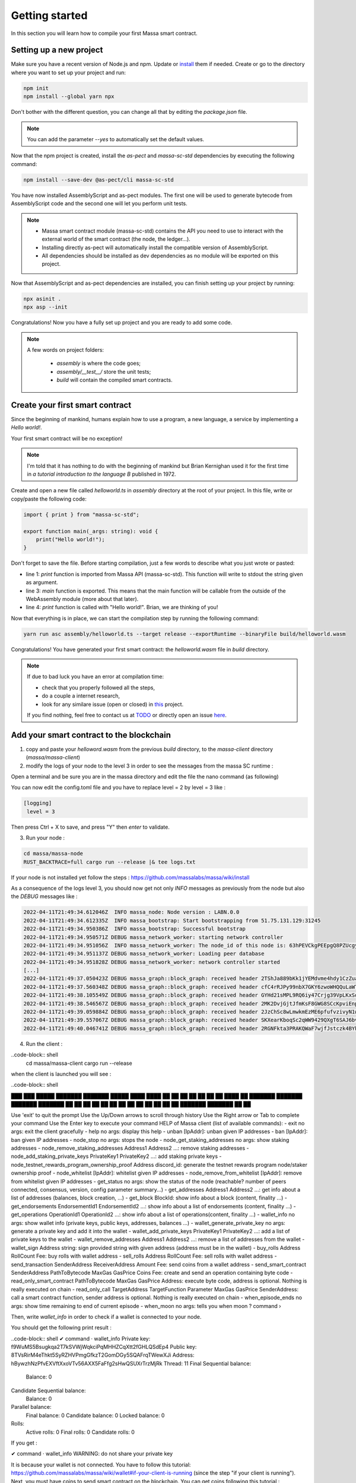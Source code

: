 Getting started
===============

In this section you will learn how to compile your first Massa smart contract.

Setting up a new project
^^^^^^^^^^^^^^^^^^^^^^^^
.. collapse:: Wait, I know npm. Just give me the commands!

    Here you go:
    
   .. code-block:: shell

       npm init
       npm install --global yarn npx
       npm install --save-dev @as-pect/cli
       npx asinit .
       npx asp --init

.. collapse:: OK, but I would like to use docker. Can you help me?

   Sure, no problem:

   .. code-block:: shell

       docker run -it --user $(id -u):$(id -g) -v $PWD:/app -v $PWD/.npm:/.npm -v $PWD/.config:/.config -w /app node:17.7-alpine npm init
       docker run --user $(id -u):$(id -g) -v $PWD:/app -v $PWD/.npm:/.npm -v $PWD/.config:/.config -w /app node:17.7-alpine npm install --save-dev @as-pect/cli
       docker run -it --user $(id -u):$(id -g) -v $PWD:/app -v $PWD/.npm:/.npm -v $PWD/.config:/.config -w /app node:17.7-alpinenpx asinit .
       docker run --user $(id -u):$(id -g) -v $PWD:/app -v $PWD/.npm:/.npm -v $PWD/.config:/.config -w /app node:17.7-alpine npx asp --init

Make sure you have a recent version of Node.js and npm. Update or `install <https://docs.npmjs.com/downloading-and-installing-node-js-and-npm>`_ them if needed.
Create or go to the directory where you want to set up your project and run:

.. code-block:: shell

   npm init
   npm install --global yarn npx


Don't bother with the different question, you can change all that by editing the `package.json` file.

.. note::
   You can add the parameter `--yes` to automatically set the default values.

Now that the npm project is created, install the `as-pect` and `massa-sc-std` dependencies by executing the following command:

.. code-block:: shell

   npm install --save-dev @as-pect/cli massa-sc-std

You have now installed AssemblyScript and as-pect modules. The first one will be used to generate bytecode from AssemblyScript code and the second one will let you perform unit tests.

.. note::
    * Massa smart contract module (massa-sc-std) contains the API you need to use to interact with the external world of the smart contract (the node, the ledger...).
    * Installing directly as-pect will automatically install the compatible version of AssemblyScript.
    * All dependencies should be installed as dev dependencies as no module will be exported on this project.

Now that AssemblyScript and as-pect dependencies are installed, you can finish setting up your project by running:

.. code-block:: shell

   npx asinit .
   npx asp --init

Congratulations! Now you have a fully set up project and you are ready to add some code.

.. note::
   A few words on project folders:

    * `assembly` is where the code goes;
    * `assembly/__test__/` store the unit tests;
    * `build` will contain the compiled smart contracts.

Create your first smart contract
^^^^^^^^^^^^^^^^^^^^^^^^^^^^^^^^

Since the beginning of mankind, humans explain how to use a program, a new language, a service by implementing a *Hello world!*.

Your first smart contract will be no exception!

.. note::

   I'm told that it has nothing to do with the beginning of mankind but Brian Kernighan used it for the first time in *a tutorial introduction to the language B* published in 1972.
   
Create and open a new file called `helloworld.ts` in `assembly` directory at the root of your project. In this file, write or copy/paste the following code:

.. code-block:: typescript

    import { print } from "massa-sc-std";

    export function main(_args: string): void {
        print("Hello world!");
    }

Don't forget to save the file. Before starting compilation, just a few words to describe what you just wrote or pasted:

* line 1: `print` function is imported from Massa API (massa-sc-std). This function will write to stdout the string given as argument.
* line 3: `main` function is exported. This means that the main function will be callable from the outside of the WebAssembly module (more about that later).
* line 4: `print` function is called with "Hello world!". Brian, we are thinking of you!

Now that everything is in place, we can start the compilation step by running the following command:

.. code-block:: shell

   yarn run asc assembly/helloworld.ts --target release --exportRuntime --binaryFile build/helloworld.wasm

Congratulations! You have generated your first smart contract: the `helloworld.wasm` file in `build` directory.

.. note::

   If due to bad luck you have an error at compilation time:

   * check that you properly followed all the steps,
   * do a couple a internet research,
   * look for any similare issue (open or closed) in `this <//TODO>`_ project.

   If you find nothing, feel free to contact us at `TODO <//TODO>`_ or directly open an issue `here <//TODO>`_.

Add your smart contract to the blockchain
^^^^^^^^^^^^^^^^^^^^^^^^^^^^^^^^^^^^^^^^^

1) copy and paste your `helloword.wasm` from the previous `build` directory, to the `massa-client` directory (`massa/massa-client`)
2) modify the logs of your node to the level 3 in order to see the messages from the massa SC runtime :

Open a terminal and be sure you are in the massa directory and edit the file the nano command (as following)

.. code-block:: shell
   cd massa
   nano massa-node/base_config/config.toml
   
You can now edit the config.toml file and you have to replace level = 2 by level = 3 like : 

.. code-block:: shell

   [logging]
    level = 3
    
Then press Ctrl + X to save, and press "Y" then `enter` to validate.

3) Run your node :

.. code-block:: shell

   cd massa/massa-node
   RUST_BACKTRACE=full cargo run --release |& tee logs.txt

If your node is not installed yet follow the steps : https://github.com/massalabs/massa/wiki/install

As a consequence of the logs level 3, you should now get not only `INFO` messages as previously from the node but also the `DEBUG` messages like :

.. code-block:: shell

   2022-04-11T21:49:34.612046Z  INFO massa_node: Node version : LABN.0.0
   2022-04-11T21:49:34.612335Z  INFO massa_bootstrap: Start bootstrapping from 51.75.131.129:31245
   2022-04-11T21:49:34.950386Z  INFO massa_bootstrap: Successful bootstrap
   2022-04-11T21:49:34.950571Z DEBUG massa_network_worker: starting network controller
   2022-04-11T21:49:34.951056Z  INFO massa_network_worker: The node_id of this node is: 63hPEVCkgPEEpgQ8PZUcgyRJTVJ6Q4kL8sFqSFM2vPbw75tSrH
   2022-04-11T21:49:34.951137Z DEBUG massa_network_worker: Loading peer database
   2022-04-11T21:49:34.951828Z DEBUG massa_network_worker: network controller started
   [...]
   2022-04-11T21:49:37.050423Z DEBUG massa_graph::block_graph: received header 2TShJa889bKk1jYEMdvme4hdy1CzZuagJuNZARaeVm3eYgVHdM for slot (period: 440, thread: 16)
   2022-04-11T21:49:37.560348Z DEBUG massa_graph::block_graph: received header cfC4rRJPy99nbX7GKY6zwoWHQQuLaWT1AdSWZKWwRbfTqpLC5 for slot (period: 440, thread: 17)
   2022-04-11T21:49:38.105549Z DEBUG massa_graph::block_graph: received header GYHd21sMPL9RQ6iy47Crjg39VpLKxSoPwLbyBhGm3am1WkS5R for slot (period: 440, thread: 18)
   2022-04-11T21:49:38.546567Z DEBUG massa_graph::block_graph: received header 2MK2DvjGjtJfmKsF8GWG8SCcKpviEnpbyF1xvaBpXDLniUpsMn for slot (period: 440, thread: 19)
   2022-04-11T21:49:39.059884Z DEBUG massa_graph::block_graph: received header 2JzChSc8wLmwkmEzME6pfufvzivyN1wD7VQEVQJBLQuj8T8jES for slot (period: 440, thread: 20)
   2022-04-11T21:49:39.557067Z DEBUG massa_graph::block_graph: received header SKXearKboqSc2qWW9429QXgT6SAJ6bvEuVhhaEE7wvWbWJmEK for slot (period: 440, thread: 21)
   2022-04-11T21:49:40.046741Z DEBUG massa_graph::block_graph: received header 2RGNFkta3PRAKQWaF7wjfJstczk4BYhLUAEY2kqST9J9z6qyLh for slot (period: 440, thread: 22)

4) Run the client :

..code-block:: shell
  cd massa/massa-client
  cargo run --release
  
when the client is launched you will see : 

..code-block:: shell

███    ███  █████  ███████ ███████  █████ 
████  ████ ██   ██ ██      ██      ██   ██
██ ████ ██ ███████ ███████ ███████ ███████
██  ██  ██ ██   ██      ██      ██ ██   ██
██      ██ ██   ██ ███████ ███████ ██   ██

Use 'exit' to quit the prompt
Use the Up/Down arrows to scroll through history
Use the Right arrow or Tab to complete your command
Use the Enter key to execute your command
HELP of Massa client (list of available commands):
- exit no args: exit the client gracefully
- help no args: display this help
- unban [IpAddr]: unban given IP addresses
- ban [IpAddr]: ban given IP addresses
- node_stop no args: stops the node
- node_get_staking_addresses no args: show staking addresses
- node_remove_staking_addresses Address1 Address2 ...: remove staking addresses
- node_add_staking_private_keys PrivateKey1 PrivateKey2 ...: add staking private keys
- node_testnet_rewards_program_ownership_proof Address discord_id: generate the testnet rewards program node/staker ownership proof
- node_whitelist [IpAddr]: whitelist given IP addresses
- node_remove_from_whitelist [IpAddr]: remove from whitelist given IP addresses
- get_status no args: show the status of the node (reachable? number of peers connected, consensus, version, config parameter summary...)
- get_addresses Address1 Address2 ...: get info about a list of addresses (balances, block creation, ...)
- get_block BlockId: show info about a block (content, finality ...)
- get_endorsements EndorsementId1 EndorsementId2 ...: show info about a list of endorsements (content, finality ...)
- get_operations OperationId1 OperationId2 ...: show info about a list of operations(content, finality ...) 
- wallet_info no args: show wallet info (private keys, public keys, addresses, balances ...)
- wallet_generate_private_key no args: generate a private key and add it into the wallet
- wallet_add_private_keys PrivateKey1 PrivateKey2 ...: add a list of private keys to the wallet
- wallet_remove_addresses Address1 Address2 ...: remove a list of addresses from the wallet
- wallet_sign Address string: sign provided string with given address (address must be in the wallet)
- buy_rolls Address RollCount Fee: buy rolls with wallet address
- sell_rolls Address RollCount Fee: sell rolls with wallet address
- send_transaction SenderAddress ReceiverAddress Amount Fee: send coins from a wallet address
- send_smart_contract SenderAddress PathToBytecode MaxGas GasPrice Coins Fee: create and send an operation containing byte code
- read_only_smart_contract PathToBytecode MaxGas GasPrice Address: execute byte code, address is optional. Nothing is really executed on chain
- read_only_call TargetAddress TargetFunction Parameter MaxGas GasPrice SenderAddress: call a smart contract function, sender address is optional. Nothing is really executed on chain
- when_episode_ends no args: show time remaining to end of current episode
- when_moon no args: tells you when moon
? command ›

Then, write `wallet_info` in order to check if a wallet is connected to your node.

You should get the following print result :

..code-block:: shell
✔ command · wallet_info
Private key: f9WuMS5Bsugkqa2T7kSVWjWqkciPqMHHZCqXtt2fGHLQSdEp4
Public key: 8TVsRirM4eThkt5SyRZHVPmgGfkzT2GomDGy5SQAFrqTWewXJi
Address: hBywzhNzPfvEXVftXxoVTv56AXX5FaFfg2sHwQSUXrTrzMjRk
Thread: 11
Final Sequential balance:
	Balance: 0

Candidate Sequential balance:
	Balance: 0

Parallel balance:
	Final balance: 0
	Candidate balance: 0
	Locked balance: 0

Rolls:
	Active rolls: 0
	Final rolls: 0
	Candidate rolls: 0


If you get :

✔ command · wallet_info
WARNING: do not share your private key

It is because your wallet is not connected. You have to follow this tutorial: https://github.com/massalabs/massa/wiki/wallet#if-your-client-is-running (since the step "if your client is running"). Next, you must have coins to send smart contract on the blockchain. You can get coins following this tutorial : https://github.com/massalabs/massa/wiki/staking

(the end tomorrow)

